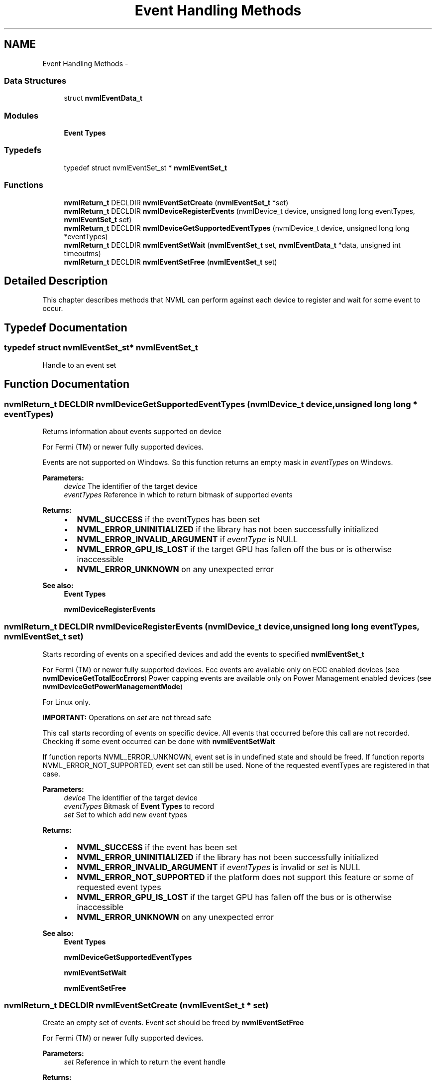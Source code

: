 .TH "Event Handling Methods" 3 "12 Jan 2017" "Version 1.1" "NVML" \" -*- nroff -*-
.ad l
.nh
.SH NAME
Event Handling Methods \- 
.SS "Data Structures"

.in +1c
.ti -1c
.RI "struct \fBnvmlEventData_t\fP"
.br
.in -1c
.SS "Modules"

.in +1c
.ti -1c
.RI "\fBEvent Types\fP"
.br
.in -1c
.SS "Typedefs"

.in +1c
.ti -1c
.RI "typedef struct nvmlEventSet_st * \fBnvmlEventSet_t\fP"
.br
.in -1c
.SS "Functions"

.in +1c
.ti -1c
.RI "\fBnvmlReturn_t\fP DECLDIR \fBnvmlEventSetCreate\fP (\fBnvmlEventSet_t\fP *set)"
.br
.ti -1c
.RI "\fBnvmlReturn_t\fP DECLDIR \fBnvmlDeviceRegisterEvents\fP (nvmlDevice_t device, unsigned long long eventTypes, \fBnvmlEventSet_t\fP set)"
.br
.ti -1c
.RI "\fBnvmlReturn_t\fP DECLDIR \fBnvmlDeviceGetSupportedEventTypes\fP (nvmlDevice_t device, unsigned long long *eventTypes)"
.br
.ti -1c
.RI "\fBnvmlReturn_t\fP DECLDIR \fBnvmlEventSetWait\fP (\fBnvmlEventSet_t\fP set, \fBnvmlEventData_t\fP *data, unsigned int timeoutms)"
.br
.ti -1c
.RI "\fBnvmlReturn_t\fP DECLDIR \fBnvmlEventSetFree\fP (\fBnvmlEventSet_t\fP set)"
.br
.in -1c
.SH "Detailed Description"
.PP 
This chapter describes methods that NVML can perform against each device to register and wait for some event to occur. 
.SH "Typedef Documentation"
.PP 
.SS "typedef struct nvmlEventSet_st* \fBnvmlEventSet_t\fP"
.PP
Handle to an event set 
.SH "Function Documentation"
.PP 
.SS "\fBnvmlReturn_t\fP DECLDIR nvmlDeviceGetSupportedEventTypes (nvmlDevice_t device, unsigned long long * eventTypes)"
.PP
Returns information about events supported on device
.PP
For Fermi (TM) or newer fully supported devices.
.PP
Events are not supported on Windows. So this function returns an empty mask in \fIeventTypes\fP on Windows.
.PP
\fBParameters:\fP
.RS 4
\fIdevice\fP The identifier of the target device 
.br
\fIeventTypes\fP Reference in which to return bitmask of supported events
.RE
.PP
\fBReturns:\fP
.RS 4
.IP "\(bu" 2
\fBNVML_SUCCESS\fP if the eventTypes has been set
.IP "\(bu" 2
\fBNVML_ERROR_UNINITIALIZED\fP if the library has not been successfully initialized
.IP "\(bu" 2
\fBNVML_ERROR_INVALID_ARGUMENT\fP if \fIeventType\fP is NULL
.IP "\(bu" 2
\fBNVML_ERROR_GPU_IS_LOST\fP if the target GPU has fallen off the bus or is otherwise inaccessible
.IP "\(bu" 2
\fBNVML_ERROR_UNKNOWN\fP on any unexpected error
.PP
.RE
.PP
\fBSee also:\fP
.RS 4
\fBEvent Types\fP 
.PP
\fBnvmlDeviceRegisterEvents\fP 
.RE
.PP

.SS "\fBnvmlReturn_t\fP DECLDIR nvmlDeviceRegisterEvents (nvmlDevice_t device, unsigned long long eventTypes, \fBnvmlEventSet_t\fP set)"
.PP
Starts recording of events on a specified devices and add the events to specified \fBnvmlEventSet_t\fP
.PP
For Fermi (TM) or newer fully supported devices. Ecc events are available only on ECC enabled devices (see \fBnvmlDeviceGetTotalEccErrors\fP) Power capping events are available only on Power Management enabled devices (see \fBnvmlDeviceGetPowerManagementMode\fP)
.PP
For Linux only.
.PP
\fBIMPORTANT:\fP Operations on \fIset\fP are not thread safe
.PP
This call starts recording of events on specific device. All events that occurred before this call are not recorded. Checking if some event occurred can be done with \fBnvmlEventSetWait\fP
.PP
If function reports NVML_ERROR_UNKNOWN, event set is in undefined state and should be freed. If function reports NVML_ERROR_NOT_SUPPORTED, event set can still be used. None of the requested eventTypes are registered in that case.
.PP
\fBParameters:\fP
.RS 4
\fIdevice\fP The identifier of the target device 
.br
\fIeventTypes\fP Bitmask of \fBEvent Types\fP to record 
.br
\fIset\fP Set to which add new event types
.RE
.PP
\fBReturns:\fP
.RS 4
.IP "\(bu" 2
\fBNVML_SUCCESS\fP if the event has been set
.IP "\(bu" 2
\fBNVML_ERROR_UNINITIALIZED\fP if the library has not been successfully initialized
.IP "\(bu" 2
\fBNVML_ERROR_INVALID_ARGUMENT\fP if \fIeventTypes\fP is invalid or \fIset\fP is NULL
.IP "\(bu" 2
\fBNVML_ERROR_NOT_SUPPORTED\fP if the platform does not support this feature or some of requested event types
.IP "\(bu" 2
\fBNVML_ERROR_GPU_IS_LOST\fP if the target GPU has fallen off the bus or is otherwise inaccessible
.IP "\(bu" 2
\fBNVML_ERROR_UNKNOWN\fP on any unexpected error
.PP
.RE
.PP
\fBSee also:\fP
.RS 4
\fBEvent Types\fP 
.PP
\fBnvmlDeviceGetSupportedEventTypes\fP 
.PP
\fBnvmlEventSetWait\fP 
.PP
\fBnvmlEventSetFree\fP 
.RE
.PP

.SS "\fBnvmlReturn_t\fP DECLDIR nvmlEventSetCreate (\fBnvmlEventSet_t\fP * set)"
.PP
Create an empty set of events. Event set should be freed by \fBnvmlEventSetFree\fP
.PP
For Fermi (TM) or newer fully supported devices. 
.PP
\fBParameters:\fP
.RS 4
\fIset\fP Reference in which to return the event handle
.RE
.PP
\fBReturns:\fP
.RS 4
.IP "\(bu" 2
\fBNVML_SUCCESS\fP if the event has been set
.IP "\(bu" 2
\fBNVML_ERROR_UNINITIALIZED\fP if the library has not been successfully initialized
.IP "\(bu" 2
\fBNVML_ERROR_INVALID_ARGUMENT\fP if \fIset\fP is NULL
.IP "\(bu" 2
\fBNVML_ERROR_UNKNOWN\fP on any unexpected error
.PP
.RE
.PP
\fBSee also:\fP
.RS 4
\fBnvmlEventSetFree\fP 
.RE
.PP

.SS "\fBnvmlReturn_t\fP DECLDIR nvmlEventSetFree (\fBnvmlEventSet_t\fP set)"
.PP
Releases events in the set
.PP
For Fermi (TM) or newer fully supported devices.
.PP
\fBParameters:\fP
.RS 4
\fIset\fP Reference to events to be released
.RE
.PP
\fBReturns:\fP
.RS 4
.IP "\(bu" 2
\fBNVML_SUCCESS\fP if the event has been successfully released
.IP "\(bu" 2
\fBNVML_ERROR_UNINITIALIZED\fP if the library has not been successfully initialized
.IP "\(bu" 2
\fBNVML_ERROR_UNKNOWN\fP on any unexpected error
.PP
.RE
.PP
\fBSee also:\fP
.RS 4
\fBnvmlDeviceRegisterEvents\fP 
.RE
.PP

.SS "\fBnvmlReturn_t\fP DECLDIR nvmlEventSetWait (\fBnvmlEventSet_t\fP set, \fBnvmlEventData_t\fP * data, unsigned int timeoutms)"
.PP
Waits on events and delivers events
.PP
For Fermi (TM) or newer fully supported devices.
.PP
If some events are ready to be delivered at the time of the call, function returns immediately. If there are no events ready to be delivered, function sleeps till event arrives but not longer than specified timeout. This function in certain conditions can return before specified timeout passes (e.g. when interrupt arrives)
.PP
In case of xid error, the function returns the most recent xid error type seen by the system. If there are multiple xid errors generated before nvmlEventSetWait is invoked then the last seen xid error type is returned for all xid error events.
.PP
\fBParameters:\fP
.RS 4
\fIset\fP Reference to set of events to wait on 
.br
\fIdata\fP Reference in which to return event data 
.br
\fItimeoutms\fP Maximum amount of wait time in milliseconds for registered event
.RE
.PP
\fBReturns:\fP
.RS 4
.IP "\(bu" 2
\fBNVML_SUCCESS\fP if the data has been set
.IP "\(bu" 2
\fBNVML_ERROR_UNINITIALIZED\fP if the library has not been successfully initialized
.IP "\(bu" 2
\fBNVML_ERROR_INVALID_ARGUMENT\fP if \fIdata\fP is NULL
.IP "\(bu" 2
\fBNVML_ERROR_TIMEOUT\fP if no event arrived in specified timeout or interrupt arrived
.IP "\(bu" 2
\fBNVML_ERROR_GPU_IS_LOST\fP if a GPU has fallen off the bus or is otherwise inaccessible
.IP "\(bu" 2
\fBNVML_ERROR_UNKNOWN\fP on any unexpected error
.PP
.RE
.PP
\fBSee also:\fP
.RS 4
\fBEvent Types\fP 
.PP
\fBnvmlDeviceRegisterEvents\fP 
.RE
.PP

.SH "Author"
.PP 
Generated automatically by Doxygen for NVML from the source code.
